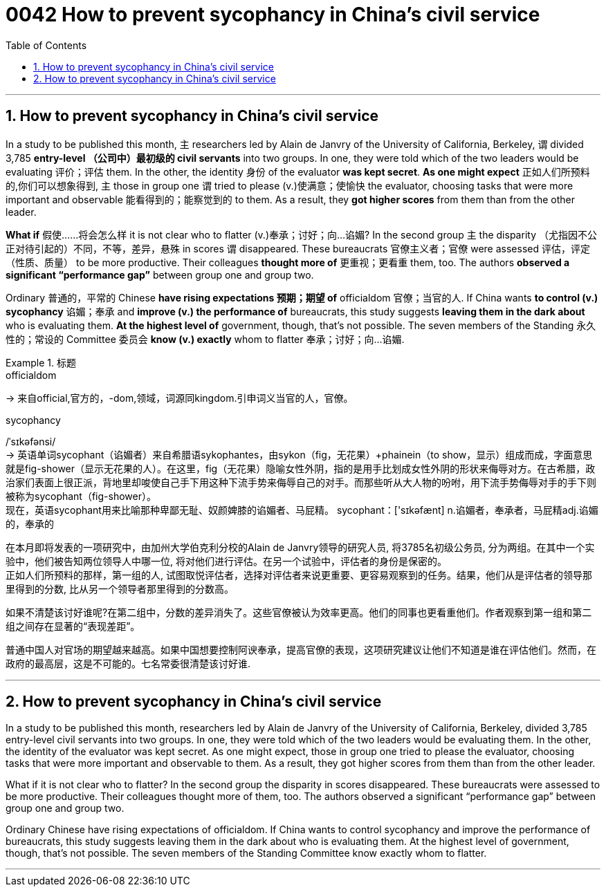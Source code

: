 
= 0042 How to prevent sycophancy in China’s civil service
:toc: left
:toclevels: 3
:sectnums:

'''


== How to prevent sycophancy in China’s civil service


In a study to be published this month, `主` researchers led by Alain de Janvry of the University of California, Berkeley, `谓` divided 3,785 *entry-level （公司中）最初级的 civil servants* into two groups.  In one, they were told which of the two leaders would be evaluating 评价；评估 them.  In the other, the identity 身份 of the evaluator *was kept secret*.  *As one might expect* 正如人们所预料的,你们可以想象得到, `主` those in group one `谓` tried to please (v.)使满意；使愉快 the evaluator, choosing tasks that were more important and observable 能看得到的；能察觉到的 to them.  As a result, they *got higher scores* from them than from the other leader.

*What if* 假使……将会怎么样 it is not clear who to flatter (v.)奉承；讨好；向…谄媚?  In the second group `主` the disparity （尤指因不公正对待引起的）不同，不等，差异，悬殊 in scores `谓` disappeared.  These bureaucrats 官僚主义者；官僚 were assessed  评估，评定（性质、质量） to be more productive.  Their colleagues *thought more of* 更重视；更看重 them, too.  The authors *observed a significant “performance gap”* between group one and group two.

Ordinary 普通的，平常的 Chinese *have rising expectations 预期；期望 of* officialdom 官僚；当官的人.  If China wants *to control (v.) sycophancy* 谄媚；奉承 and *improve (v.) the performance of* bureaucrats, this study suggests *leaving them in the dark about* who is evaluating them.  *At the highest level of* government, though, that’s not possible.  The seven members of the Standing 永久性的；常设的 Committee 委员会 *know (v.) exactly* whom to flatter 奉承；讨好；向…谄媚.






[.my1]
.标题
====
.officialdom
-> 来自official,官方的，-dom,领域，词源同kingdom.引申词义当官的人，官僚。

.sycophancy
/ˈsɪkəfənsi/ +
-> 英语单词sycophant（谄媚者）来自希腊语sykophantes，由sykon（fig，无花果）+phainein（to show，显示）组成而成，字面意思就是fig-shower（显示无花果的人）。在这里，fig（无花果）隐喻女性外阴，指的是用手比划成女性外阴的形状来侮辱对方。在古希腊，政治家们表面上很正派，背地里却唆使自己手下用这种下流手势来侮辱自己的对手。而那些听从大人物的吩咐，用下流手势侮辱对手的手下则被称为sycophant（fig-shower）。 +
现在，英语sycophant用来比喻那种卑鄙无耻、奴颜婢膝的谄媚者、马屁精。 sycophant：['sɪkəfænt] n.谄媚者，奉承者，马屁精adj.谄媚的，奉承的


在本月即将发表的一项研究中，由加州大学伯克利分校的Alain de Janvry领导的研究人员, 将3785名初级公务员, 分为两组。在其中一个实验中，他们被告知两位领导人中哪一位, 将对他们进行评估。在另一个试验中，评估者的身份是保密的。 +
正如人们所预料的那样，第一组的人, 试图取悦评估者，选择对评估者来说更重要、更容易观察到的任务。结果，他们从是评估者的领导那里得到的分数, 比从另一个领导者那里得到的分数高。

如果不清楚该讨好谁呢?在第二组中，分数的差异消失了。这些官僚被认为效率更高。他们的同事也更看重他们。作者观察到第一组和第二组之间存在显著的“表现差距”。

普通中国人对官场的期望越来越高。如果中国想要控制阿谀奉承，提高官僚的表现，这项研究建议让他们不知道是谁在评估他们。然而，在政府的最高层，这是不可能的。七名常委很清楚该讨好谁.
====

'''

== How to prevent sycophancy in China’s civil service

In a study to be published this month, researchers led by Alain de Janvry of the University of California, Berkeley, divided 3,785 entry-level civil servants into two groups.  In one, they were told which of the two leaders would be evaluating them.  In the other, the identity of the evaluator was kept secret.  As one might expect, those in group one tried to please the evaluator, choosing tasks that were more important and observable to them.  As a result, they got higher scores from them than from the other leader.

What if it is not clear who to flatter?  In the second group the disparity in scores disappeared.  These bureaucrats were assessed to be more productive.  Their colleagues thought more of them, too.  The authors observed a significant “performance gap” between group one and group two.

Ordinary Chinese have rising expectations of officialdom.  If China wants to control sycophancy and improve the performance of bureaucrats, this study suggests leaving them in the dark about who is evaluating them.  At the highest level of government, though, that’s not possible.  The seven members of the Standing Committee know exactly whom to flatter.

'''
